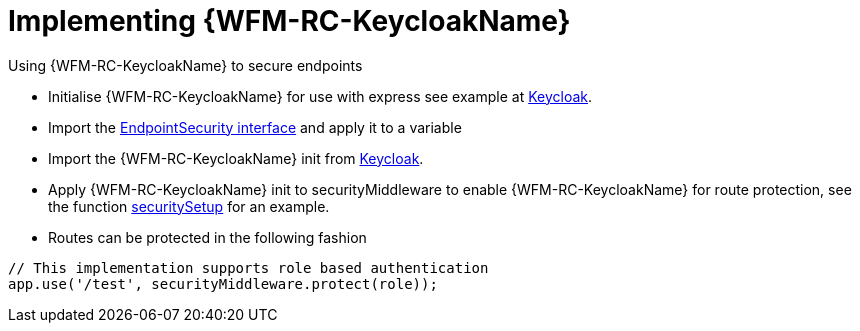 = Implementing {WFM-RC-KeycloakName}

Using {WFM-RC-KeycloakName} to secure endpoints

- Initialise {WFM-RC-KeycloakName} for use with express see example at link:{WFM-RC-CoreURL}{WFM-RC-Branch}/demo/server/src/modules/keycloak/index.ts[Keycloak].
- Import the link:{WFM-RC-CoreURL}{WFM-RC-Branch}/cloud/auth/src/EndpointSecurity.ts[EndpointSecurity interface] and apply it to a variable
- Import the {WFM-RC-KeycloakName} init from link:{WFM-RC-CoreURL}{WFM-RC-Branch}/demo/server/src/modules/keycloak/index.ts[Keycloak].
- Apply {WFM-RC-KeycloakName} init to securityMiddleware to enable {WFM-RC-KeycloakName} for route protection, see the function link:{WFM-RC-CoreURL}{WFM-RC-Branch}/demo/server/src/modules/index.ts[securitySetup] for an example.
- Routes can be protected in the following fashion
[source,typescript]
----
// This implementation supports role based authentication
app.use('/test', securityMiddleware.protect(role));
----
